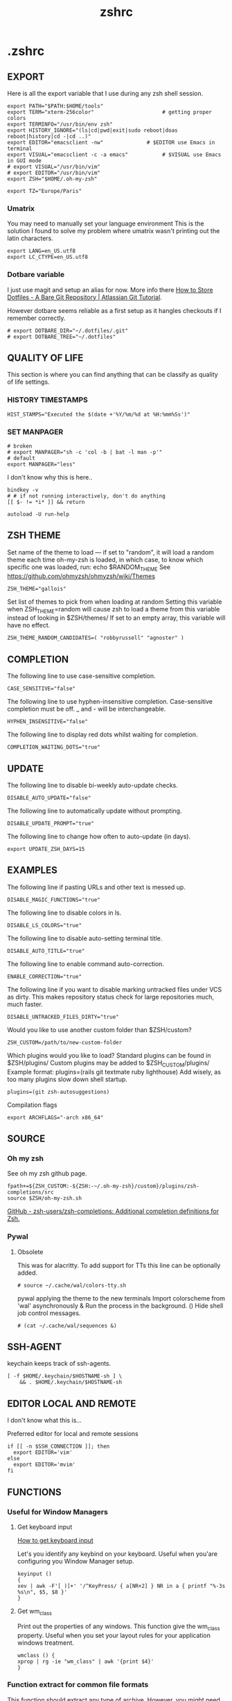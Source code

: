 #+title: zshrc
#+description: This is my zshrc file
#+created: [2022-11-04 Fri 22:44]
#+last_modified: [2023-09-14 Thu 23:44]

* .zshrc
:PROPERTIES:
:header-args: :tangle ~/.dotfiles/zsh/.zshrc :mkdirp yes
:END:
** EXPORT
Here is all the export variable that I use during any zsh shell session.

#+begin_src shell
export PATH="$PATH:$HOME/tools"
export TERM="xterm-256color"                      # getting proper colors
export TERMINFO="/usr/bin/env zsh"
export HISTORY_IGNORE="(ls|cd|pwd|exit|sudo reboot|doas reboot|history|cd -|cd ..)"
export EDITOR="emacsclient -nw"              # $EDITOR use Emacs in terminal
export VISUAL="emacsclient -c -a emacs"           # $VISUAL use Emacs in GUI mode
# export VISUAL="/usr/bin/vim"
# export EDITOR="/usr/bin/vim"
export ZSH="$HOME/.oh-my-zsh"

export TZ="Europe/Paris"
#+end_src

*** Umatrix
You may need to manually set your language environment
This is the solution I found to solve my problem where umatrix wasn't printing out the latin characters.

#+begin_src shell
export LANG=en_US.utf8
export LC_CTYPE=en_US.utf8
#+end_src

*** Dotbare variable
I just use magit and setup an alias for now.
More info there [[https://www.atlassian.com/git/tutorials/dotfiles][How to Store Dotfiles - A Bare Git Repository | Atlassian Git Tutorial]].

However dotbare seems reliable as a first setup as it hangles checkouts if I
remember correctly.

#+begin_src shell
# export DOTBARE_DIR="~/.dotfiles/.git"
# export DOTBARE_TREE="~/.dotfiles"
#+end_src

** QUALITY OF LIFE
This section is where you can find anything that can be classify as quality of
life settings.

*** HISTORY TIMESTAMPS

#+begin_src shell
HIST_STAMPS="Executed the $(date +'%Y/%m/%d at %H:%mm%Ss')"
#+end_src

*** SET MANPAGER

#+begin_src shell
# broken
# export MANPAGER="sh -c 'col -b | bat -l man -p'"
# default
export MANPAGER="less"
#+end_src

I don't know why this is here..
#+begin_src shell
bindkey -v
# # if not running interactively, don't do anything
[[ $- != *i* ]] && return

autoload -U run-help
#+end_src

** ZSH THEME
Set name of the theme to load --- if set to "random", it will
load a random theme each time oh-my-zsh is loaded, in which case,
to know which specific one was loaded, run: echo $RANDOM_THEME
See https://github.com/ohmyzsh/ohmyzsh/wiki/Themes

#+begin_src shell
ZSH_THEME="gallois"
#+end_src

Set list of themes to pick from when loading at random
Setting this variable when ZSH_THEME=random will cause zsh to load
a theme from this variable instead of looking in $ZSH/themes/
If set to an empty array, this variable will have no effect.

: ZSH_THEME_RANDOM_CANDIDATES=( "robbyrussell" "agnoster" )

** COMPLETION
The following line to use case-sensitive completion.
#+begin_src shell
CASE_SENSITIVE="false"
#+end_src

The following line to use hyphen-insensitive completion.
Case-sensitive completion must be off. _ and - will be interchangeable.
#+begin_src shell
HYPHEN_INSENSITIVE="false"
#+end_src

The following line to display red dots whilst waiting for completion.
#+begin_src shell
COMPLETION_WAITING_DOTS="true"
#+end_src

** UPDATE
The following line to disable bi-weekly auto-update checks.
#+begin_src shell
DISABLE_AUTO_UPDATE="false"
#+end_src

The following line to automatically update without prompting.
#+begin_src shell
DISABLE_UPDATE_PROMPT="true"
#+end_src

The following line to change how often to auto-update (in days).
#+begin_src shell
export UPDATE_ZSH_DAYS=15
#+end_src

** EXAMPLES
:PROPERTIES:
:header-args: tangle no
:END:
The following line if pasting URLs and other text is messed up.
#+begin_src shell
DISABLE_MAGIC_FUNCTIONS="true"
#+end_src

The following line to disable colors in ls.
#+begin_src shell
DISABLE_LS_COLORS="true"
#+end_src

The following line to disable auto-setting terminal title.
#+begin_src shell
DISABLE_AUTO_TITLE="true"
#+end_src

The following line to enable command auto-correction.
#+begin_src shell
ENABLE_CORRECTION="true"
#+end_src

The following line if you want to disable marking untracked files
under VCS as dirty. This makes repository status check for large repositories
much, much faster.
#+begin_src shell
DISABLE_UNTRACKED_FILES_DIRTY="true"
#+end_src

Would you like to use another custom folder than $ZSH/custom?
#+begin_src shell
ZSH_CUSTOM=/path/to/new-custom-folder
#+end_src

Which plugins would you like to load?
Standard plugins can be found in $ZSH/plugins/
Custom plugins may be added to $ZSH_CUSTOM/plugins/
Example format: plugins=(rails git textmate ruby lighthouse)
Add wisely, as too many plugins slow down shell startup.
#+begin_src shell
plugins=(git zsh-autosuggestions)
#+end_src

Compilation flags
#+begin_src shell
export ARCHFLAGS="-arch x86_64"
#+end_src

** SOURCE
*** Oh my zsh
See oh my zsh github page.

#+begin_src shell
fpath+=${ZSH_CUSTOM:-${ZSH:-~/.oh-my-zsh}/custom}/plugins/zsh-completions/src
source $ZSH/oh-my-zsh.sh
#+end_src

[[https://github.com/zsh-users/zsh-completions][GitHub - zsh-users/zsh-completions: Additional completion definitions for Zsh.]]

*** Pywal

**** Obsolete

This was for alacritty.
To add support for TTs this line can be optionally added.

#+begin_src shell
# source ~/.cache/wal/colors-tty.sh
#+end_src

pywal applying the theme to the new terminals
Import colorscheme from 'wal' asynchronously & Run the process in the background.
() Hide shell job control messages.

#+begin_src shell :tangle no
# (cat ~/.cache/wal/sequences &)
#+end_src

** SSH-AGENT

keychain keeps track of ssh-agents.

#+begin_src shell
[ -f $HOME/.keychain/$HOSTNAME-sh ] \
    && . $HOME/.keychain/$HOSTNAME-sh
#+end_src

** EDITOR LOCAL AND REMOTE
I don't know what this is...

Preferred editor for local and remote sessions

#+begin_src shell
if [[ -n $SSH_CONNECTION ]]; then
  export EDITOR='vim'
else
  export EDITOR='mvim'
fi
#+end_src

** FUNCTIONS
*** Useful for Window Managers
**** Get keyboard input

[[https://wiki.archlinux.org/title/Keyboard_input][How to get keyboard input]]

Let's you identify any keybind on your keyboard. Useful when you'are configuring
you Window Manager setup.

#+begin_src shell
keyinput ()
{
xev | awk -F'[ )]+' '/^KeyPress/ { a[NR+2] } NR in a { printf "%-3s %s\n", $5, $8 }'
}
#+end_src

**** Get wm_class
Print out the properties of any windows. This function give the wm_class
property.
Useful when you set your layout rules for your application windows treatment.

#+begin_src shell
wmclass () {
xprop | rg -ie "wm_class" | awk '{print $4}'
}
#+end_src

*** Function extract for common file formats
This function should extract any type of archive. However, you might need the
according program to extract such as 7z, zip, etc...

#+begin_src shell
SAVEIFS=$IFS
IFS=$(echo -en "\n\b")

function extract {
 if [ -z "$1" ]; then
    # display usage if no parameters given
    echo "Usage: extract <path/file_name>.<zip|rar|bz2|gz|tar|tbz2|tgz|Z|7z|xz|ex|tar.bz2|tar.gz|tar.xz>"
    echo "       extract <path/file_name_1.ext> [path/file_name_2.ext] [path/file_name_3.ext]"
 else
    for n in "$@"
    do
      if [ -f "$n" ] ; then
          case "${n%,}" in
            *.cbt|*.tar.bz2|*.tar.gz|*.tar.xz|*.tbz2|*.tgz|*.txz|*.tar)
                         tar xvf "$n"       ;;
            *.lzma)      unlzma ./"$n"      ;;
            *.bz2)       bunzip2 ./"$n"     ;;
            *.cbr|*.rar)       unrar x -ad ./"$n" ;;
            *.gz)        gunzip ./"$n"      ;;
            *.cbz|*.epub|*.zip)       unzip ./"$n"       ;;
            *.z)         uncompress ./"$n"  ;;
            *.7z|*.arj|*.cab|*.cb7|*.chm|*.deb|*.dmg|*.iso|*.lzh|*.msi|*.pkg|*.rpm|*.udf|*.wim|*.xar)
                         7z x ./"$n"        ;;
            *.xz)        unxz ./"$n"        ;;
            *.exe)       cabextract ./"$n"  ;;
            *.cpio)      cpio -id < ./"$n"  ;;
            *.cba|*.ace)      unace x ./"$n"      ;;
            *)
                         echo "extract: '$n' - unknown archive method"
                         return 1
                         ;;
          esac
      else
          echo "'$n' - file does not exist"
          return 1
      fi
    done
fi
}

IFS=$SAVEIFS
#+end_src

Other way to extract
ex - archive extractor
usage: ex <file>

#+begin_src shell :tangle no
 ex()
 {
   if [ -f $1 ] ; then
     case $1 in
       *.tar.bz2)   tar xjf $1   ;;
       *.tar.gz)    tar xzf $1   ;;
       *.bz2)       bunzip2 $1   ;;
       *.rar)       unrar x $1   ;;
       *.gz)        gunzip $1    ;;
       *.tar)       tar xf $1    ;;
       *.tbz2)      tar xjf $1   ;;
       *.tgz)       tar xzf $1   ;;
       *.zip)       unzip $1     ;;
       *.Z)         uncompress $1;;
       *.7z)        7z x $1      ;;
       *)           echo "'$1' cannot be extracted via ex()" ;;
     esac
   else
     echo "'$1' is not a valid file"
   fi
}
#+end_src

*** SSH
This is an attempt to have a tmux session launched after a ssh connection has been estabished.

The idea here is that if I'm not wrong if you launch your tmux session before
connecting through ssh. In case the ssh connection is lost you would lose what
you were doing on the connected machine. Therefore I had the idea to write those
snippet.

start an ssh and if no tmux session exist create a session called ssh_tmux if a session already exist it attach it. NOT WORKING

#+begin_src shell :tangle no
sshtmux()
{
    # A name for the session
    local session_name="$(whoami)_sess"

    if [ ! -z $1 ]; then
        ssh -t "$1" "tmux attach -t $session_name || tmux new -s $session_name"
    else
        echo "Usage: sshtmux HOSTNAME"
        echo "You must specify a hostname"
    fi
}
#+end_src

#+begin_src shell
sshtmux()
{
    if [[ ! -z $1 && $2 ]]; then
        ssh -t "$1" "tmux attach -t $2 || tmux new -s $2"
    else
        echo "Usage: sshtmux HOSTNAME SESSION_NAME"
        echo "You must specify a hostname and a session name"
    fi
}
#+end_src

#+begin_src shell :tangle no
tmuxattach()
{
    if [ ! -z $1 ]; then
        tmux attach-session -t $1 || tmux new-session -s $1
    else
        echo "Usage: tmuxattach SESSION_NAME"
        echo "You must specify a session name"
    fi
}
#+end_src

*** navigation
up 2 <-> cd ../../

#+begin_src shell
up () {
  local d=""
  local limit="$1"

  # Default to limit of 1
  if [ -z "$limit" ] || [ "$limit" -le 0 ]; then
    limit=1
  fi

  for ((i=1;i<=limit;i++)); do
    d="../$d"
  done

  # perform cd. Show error if cd fails
  if ! cd "$d"; then
    echo "Couldn't go up $limit dirs.";
  fi
}
#+end_src

*** Zellij
I need to make those scripts so that I can use them with my WM.
Change their alias name so that it doesn't conflict with the scripts

**** Zellij sessions
List all ~zellij~ session and let you select one.

#+begin_src shell
zjs() {
    ZJ_SESSIONS=$(zellij list-sessions)
    zellij attach \
    "$(echo "${ZJ_SESSIONS}" | sk)"
}
#+end_src

**** Zellij select layout

List all of my personal for ~zellij~ and apply it to the lauched session.

#+begin_src shell
zjl() {
    ZJ_LAYOUT_DIR=$(zellij setup --check \
        | grep "LAYOUT DIR" - \
        | grep -o '".*"' - | tr -d '"')

    if [[ "$#" -eq 1 ]]; then
        if [[ -d "${ZJ_LAYOUT_DIR}" ]];then
            ZJ_LAYOUT="$(fd --type file . "${ZJ_LAYOUT_DIR}" \
            | sed 's|.*/||' \
            | sk \
            || exit)"
              zellij --layout "${ZJ_LAYOUT}" --session "$1"
            fi
    else
        echo "Usage: $0 [zellij-session-name]"
    fi
}
#+end_src

**** Zellij attach or start session

This function take a session name and either start a new session or attach it if
the session name already exist.

#+begin_src shell
zj() {
    if [[ $# -eq 1 ]]; then
        if [[ -z "$ZELLIJ" ]]; then
            zellij -s "$1" || zellij a "$1"
        elif [[ -n "$ZELLIJ" ]]; then
            echo "Nest is bad, right?"
        fi
    else
        echo "Usage: $0 [zellij-session-name]"
    fi
}
#+end_src

*** Convert
function to convert png to ico.

https://askubuntu.com/questions/867567/convert-jpg-or-png-to-ico-using-terminal-and-back

#+begin_src shell
png2ico () {
    local i="${1}" o="${2:-${1:r}.ico}" s="${png2ico_size:-256}"
    convert -resize x${s} -gravity center -crop ${s}x${s}+0+0 "$i" -flatten -colors 256 -background transparent "$o"
}
#+end_src

*** man width
I'm not sure if I really need that.

source: [[https://wiki.archlinux.org/title/Man_page][man page - ArchWiki]]

#+begin_src shell :tangle no
man() {
    local width=$(tput cols)
    [ $width -gt $MANWIDTH ] && width=$MANWIDTH
    env MANWIDTH=$width \
    man "$@"
}
#+end_src

** ALIASES

Set personal aliases, overriding those provided by oh-my-zsh libs,
plugins, and themes. Aliases can be placed here, though oh-my-zsh
users are encouraged to define aliases within the ZSH_CUSTOM folder.
For a full list of active aliases, run `alias`.

*** root privileges

#+begin_src shell
alias pacman='sudo pacman'
alias mount='sudo mount'
alias umount='sudo umount'
#+end_src

*** source file

#+begin_src shell
alias sz="source ~/.zshrc"
alias sv="source ~/.vimrc"
#+end_src

*** dotfiles gitbare
See [[https://www.atlassian.com/git/tutorials/dotfiles][How to Store Dotfiles - A Bare Git Repository | Atlassian Git Tutorial]] for
more informations.

#+begin_src shell
alias dotfiles="git --git-dir=$HOME/.dotfiles/.git --work-tree=$HOME/.dotfiles"
#+end_src

*** hack
#+begin_src shell
alias listener="rlwrap nc -lnvp"
alias htpd="python -m http.server 7777"
alias nping="nmap -sn -n --disable-arp-ping"
# I need to investigate this or maybe write a plugin for zellij
# alias logger="script -a $HOME/.sessions/$(date +"%Y-%m-%dT%H:%M:%S")-typescript.out"
alias zz="zellij"
#+end_src
*** vim and emacs

#+begin_src shell
alias v="vim"
alias vi="vim"
alias e="emacsclient -nw"
alias em="emacsclient -nw"
#+end_src

*** Changing "cat" to "bat"

#+begin_src shell
alias cat='bat'
#+end_src

*** Changing "ls" to "exa"
#+begin_src shell
alias ls='eza' # my preferred listing
alias la='eza -a --color=always --group-directories-first'  # all files and dirs
alias ll='eza -l --color=always --group-directories-first'  # long format
alias lt='eza -aT --color=always --group-directories-first' # tree listing
alias l.='eza -a | rg "^\."'
#+end_src

*** pacman, pikaur
#+begin_src shell
# alias pacup='yes | pacman -Syu'
alias pacsyu='pacman -Syu'                     # update only standard pkgs
alias pacsyyu='pacman -Syyu'                   # Refresh pkglist & update standard pkgs
alias paclog='vim /var/log/pacman.log'              # look for pacman logs
alias piksua='pikaur -Sua --noconfirm'              # update only AUR pkgs (pikaur)
alias piksyu='pikaur -Syu --noconfirm'              # update standard pkgs and AUR pkgs (pikaur)
alias unlock='rm /var/lib/pacman/db.lck'       # remove pacman lock
alias cleanup='pacman -Rns $(pacman -Qtdq)'     # remove orphaned packages
#+end_src

**** get fastest mirrors
#+begin_src shell
alias mirror="sudo reflector -f 30 -l 30 --number 10 --verbose --save /etc/pacman.d/mirrorlist"
alias mirrord="sudo reflector --latest 50 --number 20 --sort delay --save /etc/pacman.d/mirrorlist"
alias mirrors="sudo reflector --latest 50 --number 20 --sort score --save /etc/pacman.d/mirrorlist"
alias mirrora="sudo reflector --latest 50 --number 20 --sort age --save /etc/pacman.d/mirrorlist"
#+end_src

*** Changing grep for ripgrep
Remember to ~/usr/bin/grep~ if you want to use grep.

#+begin_src shell
alias grep='rg'
#+end_src

*** adding flags
???

#+begin_src shell
alias df='df -h'                          # human-readable sizes
alias free='free -m'                      # show sizes in MB
# alias vifm='./.config/vifm/scripts/vifmrun'
#+end_src

I forgot what this was about I might have take that somewhere...
#+begin_src shell
alias ncmpcpp='ncmpcpp ncmpcpp_directory=$HOME/.config/ncmpcpp/'
alias mocp='mocp -M "$XDG_CONFIG_HOME"/moc -O MOCDir="$XDG_CONFIG_HOME"/moc'
#+end_src

*** ps

#+begin_src shell
alias psa="ps auxf"
alias psgrep="ps aux | grep -v grep | grep -i -e VSZ -e"
alias psmem='ps auxf | sort -nr -k 4'
alias pscpu='ps auxf | sort -nr -k 3'
#+end_src

*** get error messages from journalctl

#+begin_src shell
alias jctl="journalctl -p 3 -xb"
#+end_src

*** gpg encryption
verify signature for isos

#+begin_src shell
alias gpg-check="gpg2 --keyserver-options auto-key-retrieve --verify"
#+end_src

receive the key of a developer

#+begin_src shell
alias gpg-retrieve="gpg2 --keyserver-options auto-key-retrieve --receive-keys"
#+end_src

*** switch between shells
Nice to have around.

#+begin_src shell
alias tobash="sudo chsh $USER -s /bin/bash && echo 'Now log out.'"
alias tozsh="sudo chsh $USER -s /bin/zsh && echo 'Now log out.'"
#+end_src

*** reset $PATH
I made some mistake with my ~PATH~ so this is nice to be able to reset it to
factory parameters.

[[https://askubuntu.com/questions/113419/how-can-i-reset-path-to-its-default-value-in-ubuntu][command line - How can I reset $PATH to its default value in Ubuntu? - Ask Ub...]]

#+begin_src shell
alias getpath="PATH=$(/usr/bin/getconf PATH)"
#+end_src

** COLORSCRIPT
This print some image when you start your terminal.

#+begin_src shell
colorscript random
#+end_src

** zellij (multiplexer)
Autostart on shell creation

Failed attempt at making zellij and script working togeter but as they are both
interactive I haven't been able to make them work yet. Maybe check tmux as there
is a plugin for that. Perhaps, there might be some command in the source code that are
worth checking.

#+begin_src shell
# export ZELLIJ_AUTO_ATTACH=true
# export ZELLIJ_AUTO_EXIT=true
# eval "$(zellij setup --generate-auto-start zsh)"
# eval "$(zellij.sh)"
#+end_src
